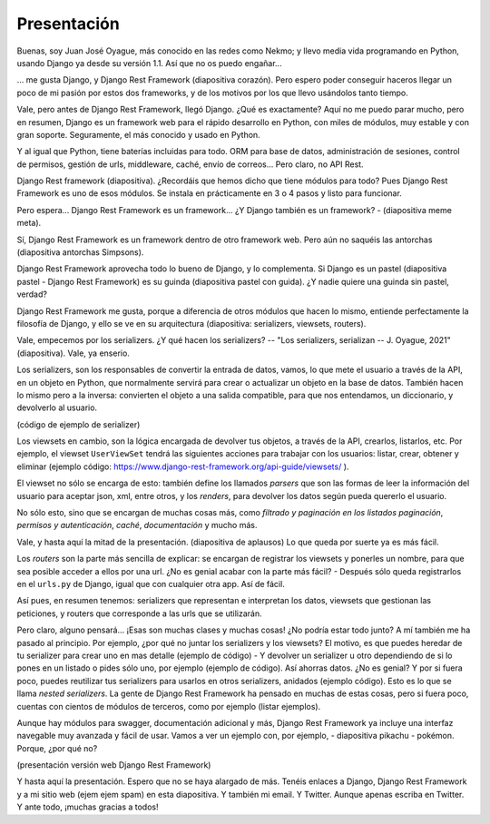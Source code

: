 Presentación
============
Buenas, soy Juan José Oyague, más conocido en las redes como Nekmo; y llevo media vida programando en Python, usando
Django ya desde su versión 1.1. Así que no os puedo engañar...

... me gusta Django, y Django Rest Framework (diapositiva corazón). Pero espero poder conseguir haceros llegar un poco
de mi pasión por estos dos frameworks, y de los motivos por los que llevo usándolos tanto tiempo.

Vale, pero antes de Django Rest Framework, llegó Django. ¿Qué es exactamente? Aquí no me puedo parar mucho, pero en
resumen, Django es un framework web para el rápido desarrollo en Python, con miles de módulos, muy estable y con gran
soporte. Seguramente, el más conocido y usado en Python.

Y al igual que Python, tiene baterías incluidas para todo. ORM para base de datos, administración de sesiones,
control de permisos, gestión de urls, middleware, caché, envío de correos... Pero claro, no API Rest.

Django Rest framework (diapositiva). ¿Recordáis que hemos dicho que tiene módulos para todo? Pues Django
Rest Framework es uno de esos módulos. Se instala en prácticamente en 3 o 4 pasos y listo para funcionar.

Pero espera... Django Rest Framework es un framework... ¿Y Django también es un framework? - (diapositiva meme meta).

Sí, Django Rest Framework es un framework dentro de otro framework web. Pero aún no saquéis las antorchas (diapositiva
antorchas Simpsons).

Django Rest Framework aprovecha todo lo bueno de Django, y lo complementa. Si Django es un pastel (diapositiva pastel -
Django Rest Framework) es su guinda (diapositiva pastel con guida). ¿Y nadie quiere una guinda sin pastel, verdad?

Django Rest Framework me gusta, porque a diferencia de otros módulos que hacen lo mismo, entiende perfectamente la
filosofía de Django, y ello se ve en su arquitectura (diapositiva: serializers, viewsets, routers).

Vale, empecemos por los serializers. ¿Y qué hacen los serializers? -- "Los serializers, serializan -- J. Oyague, 2021"
(diapositiva). Vale, ya enserio.

Los serializers, son los responsables de convertir la entrada de datos, vamos, lo que mete el usuario a través de la
API, en un objeto en Python, que normalmente servirá para crear o actualizar un objeto en la base de datos. También
hacen lo mismo pero a la inversa: convierten el objeto a una salida compatible, para que nos entendamos, un
diccionario, y devolverlo al usuario.

(código de ejemplo de serializer)

Los viewsets en cambio, son la lógica encargada de devolver tus objetos, a través de la API, crearlos, listarlos, etc.
Por ejemplo, el viewset ``UserViewSet`` tendrá las siguientes acciones para trabajar con los usuarios: listar, crear,
obtener y eliminar (ejemplo código: https://www.django-rest-framework.org/api-guide/viewsets/ ).

El viewset no sólo se encarga de esto: también define los llamados *parsers* que son las formas de leer la información
del usuario para aceptar json, xml, entre otros, y los *renders*, para devolver los datos según pueda quererlo el
usuario.

No sólo esto, sino que se encargan de muchas cosas más, como *filtrado y paginación en los listados paginación*,
*permisos y autenticación*, *caché*, *documentación* y mucho más.

Vale, y hasta aquí la mitad de la presentación. (diapositiva de aplausos) Lo que queda por suerte ya es más fácil.

Los *routers* son la parte más sencilla de explicar: se encargan de registrar los viewsets y ponerles un nombre, para
que sea posible acceder a ellos por una url. ¿No es genial acabar con la parte más fácil? - Después sólo queda
registrarlos en el ``urls.py`` de Django, igual que con cualquier otra app. Así de fácil.

Así pues, en resumen tenemos: serializers que representan e interpretan los datos, viewsets que gestionan las
peticiones, y routers que corresponde a las urls que se utilizarán.

Pero claro, alguno pensará... ¡Esas son muchas clases y muchas cosas! ¿No podría estar todo junto? A mí también me ha
pasado al principio. Por ejemplo, ¿por qué no juntar los serializers y los viewsets? El motivo, es que puedes heredar
de tu serializer para crear uno en mas detalle (ejemplo de código) - Y devolver un serializer u otro dependiendo de si
lo pones en un listado o pides sólo uno, por ejemplo (ejemplo de código). Así ahorras datos. ¿No es genial? Y por si
fuera poco, puedes reutilizar tus serializers para usarlos en otros serializers, anidados (ejemplo código). Esto es
lo que se llama *nested serializers*. La gente de Django Rest Framework ha pensado en muchas de estas cosas, pero si
fuera poco, cuentas con cientos de módulos de terceros, como por ejemplo (listar ejemplos).

Aunque hay módulos para swagger, documentación adicional y más, Django Rest Framework ya incluye una interfaz
navegable muy avanzada y fácil de usar. Vamos a ver un ejemplo con, por ejemplo, - diapositiva pikachu - pokémon.
Porque, ¿por qué no?

(presentación versión web Django Rest Framework)

Y hasta aquí la presentación. Espero que no se haya alargado de más. Tenéis enlaces a Django, Django Rest Framework y
a mi sitio web (ejem ejem spam) en esta diapositiva. Y también mi email. Y Twitter. Aunque apenas escriba en Twitter.
Y ante todo, ¡muchas gracias a todos!
